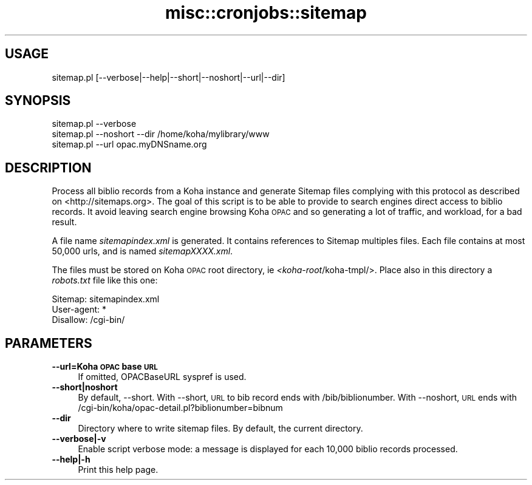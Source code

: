 .\" Automatically generated by Pod::Man 4.10 (Pod::Simple 3.35)
.\"
.\" Standard preamble:
.\" ========================================================================
.de Sp \" Vertical space (when we can't use .PP)
.if t .sp .5v
.if n .sp
..
.de Vb \" Begin verbatim text
.ft CW
.nf
.ne \\$1
..
.de Ve \" End verbatim text
.ft R
.fi
..
.\" Set up some character translations and predefined strings.  \*(-- will
.\" give an unbreakable dash, \*(PI will give pi, \*(L" will give a left
.\" double quote, and \*(R" will give a right double quote.  \*(C+ will
.\" give a nicer C++.  Capital omega is used to do unbreakable dashes and
.\" therefore won't be available.  \*(C` and \*(C' expand to `' in nroff,
.\" nothing in troff, for use with C<>.
.tr \(*W-
.ds C+ C\v'-.1v'\h'-1p'\s-2+\h'-1p'+\s0\v'.1v'\h'-1p'
.ie n \{\
.    ds -- \(*W-
.    ds PI pi
.    if (\n(.H=4u)&(1m=24u) .ds -- \(*W\h'-12u'\(*W\h'-12u'-\" diablo 10 pitch
.    if (\n(.H=4u)&(1m=20u) .ds -- \(*W\h'-12u'\(*W\h'-8u'-\"  diablo 12 pitch
.    ds L" ""
.    ds R" ""
.    ds C` ""
.    ds C' ""
'br\}
.el\{\
.    ds -- \|\(em\|
.    ds PI \(*p
.    ds L" ``
.    ds R" ''
.    ds C`
.    ds C'
'br\}
.\"
.\" Escape single quotes in literal strings from groff's Unicode transform.
.ie \n(.g .ds Aq \(aq
.el       .ds Aq '
.\"
.\" If the F register is >0, we'll generate index entries on stderr for
.\" titles (.TH), headers (.SH), subsections (.SS), items (.Ip), and index
.\" entries marked with X<> in POD.  Of course, you'll have to process the
.\" output yourself in some meaningful fashion.
.\"
.\" Avoid warning from groff about undefined register 'F'.
.de IX
..
.nr rF 0
.if \n(.g .if rF .nr rF 1
.if (\n(rF:(\n(.g==0)) \{\
.    if \nF \{\
.        de IX
.        tm Index:\\$1\t\\n%\t"\\$2"
..
.        if !\nF==2 \{\
.            nr % 0
.            nr F 2
.        \}
.    \}
.\}
.rr rF
.\" ========================================================================
.\"
.IX Title "misc::cronjobs::sitemap 3pm"
.TH misc::cronjobs::sitemap 3pm "2023-11-09" "perl v5.28.1" "User Contributed Perl Documentation"
.\" For nroff, turn off justification.  Always turn off hyphenation; it makes
.\" way too many mistakes in technical documents.
.if n .ad l
.nh
.SH "USAGE"
.IX Header "USAGE"
.IP "sitemap.pl [\-\-verbose|\-\-help|\-\-short|\-\-noshort|\-\-url|\-\-dir]" 4
.IX Item "sitemap.pl [--verbose|--help|--short|--noshort|--url|--dir]"
.SH "SYNOPSIS"
.IX Header "SYNOPSIS"
.Vb 3
\&  sitemap.pl \-\-verbose
\&  sitemap.pl \-\-noshort \-\-dir /home/koha/mylibrary/www
\&  sitemap.pl \-\-url opac.myDNSname.org
.Ve
.SH "DESCRIPTION"
.IX Header "DESCRIPTION"
Process all biblio records from a Koha instance and generate Sitemap files
complying with this protocol as described on <http://sitemaps.org>. The goal of
this script is to be able to provide to search engines direct access to biblio
records. It avoid leaving search engine browsing Koha \s-1OPAC\s0 and so generating
a lot of traffic, and workload, for a bad result.
.PP
A file name \fIsitemapindex.xml\fR is generated. It contains references to Sitemap
multiples files. Each file contains at most 50,000 urls, and is named
\&\fIsitemapXXXX.xml\fR.
.PP
The files must be stored on Koha \s-1OPAC\s0 root directory, ie
\&\fI<koha\-root\fR/koha\-tmpl/>. Place also in this directory a \fIrobots.txt\fR file
like this one:
.PP
.Vb 3
\& Sitemap: sitemapindex.xml
\& User\-agent: *
\& Disallow: /cgi\-bin/
.Ve
.SH "PARAMETERS"
.IX Header "PARAMETERS"
.IP "\fB\-\-url=Koha \s-1OPAC\s0 base \s-1URL\s0\fR" 4
.IX Item "--url=Koha OPAC base URL"
If omitted, OPACBaseURL syspref is used.
.IP "\fB\-\-short|noshort\fR" 4
.IX Item "--short|noshort"
By default, \-\-short. With \-\-short, \s-1URL\s0 to bib record ends with
/bib/biblionumber. With \-\-noshort, \s-1URL\s0 ends with
/cgi\-bin/koha/opac\-detail.pl?biblionumber=bibnum
.IP "\fB\-\-dir\fR" 4
.IX Item "--dir"
Directory where to write sitemap files. By default, the current directory.
.IP "\fB\-\-verbose|\-v\fR" 4
.IX Item "--verbose|-v"
Enable script verbose mode: a message is displayed for each 10,000 biblio
records processed.
.IP "\fB\-\-help|\-h\fR" 4
.IX Item "--help|-h"
Print this help page.
